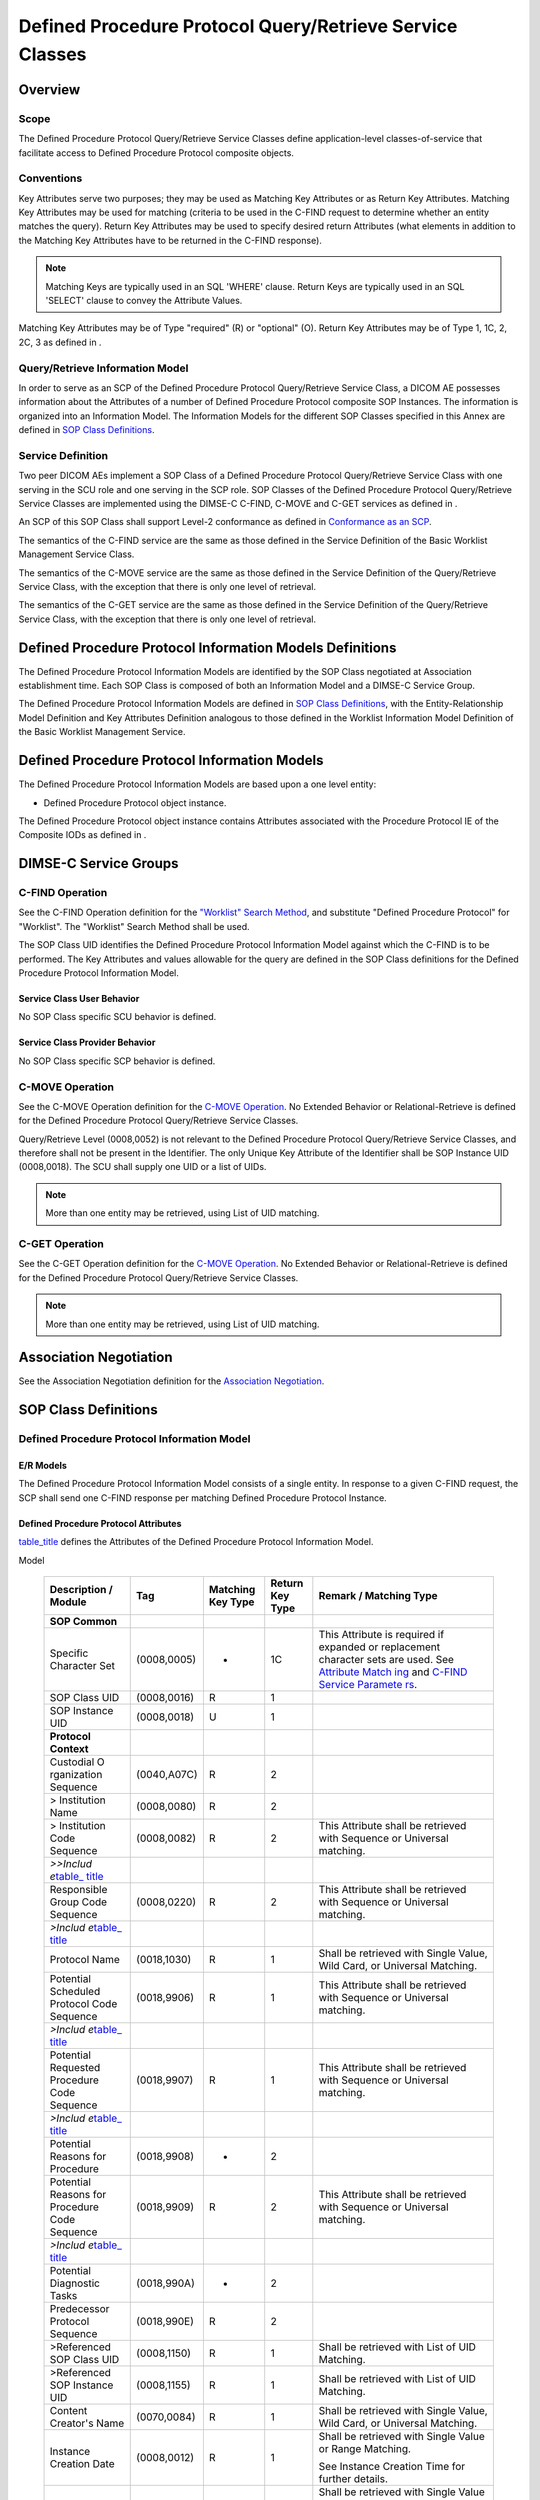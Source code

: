 .. _chapter_HH:

Defined Procedure Protocol Query/Retrieve Service Classes
=========================================================

.. _sect_HH.1:

Overview
--------

.. _sect_HH.1.1:

Scope
~~~~~

The Defined Procedure Protocol Query/Retrieve Service Classes define
application-level classes-of-service that facilitate access to Defined
Procedure Protocol composite objects.

.. _sect_HH.1.2:

Conventions
~~~~~~~~~~~

Key Attributes serve two purposes; they may be used as Matching Key
Attributes or as Return Key Attributes. Matching Key Attributes may be
used for matching (criteria to be used in the C-FIND request to
determine whether an entity matches the query). Return Key Attributes
may be used to specify desired return Attributes (what elements in
addition to the Matching Key Attributes have to be returned in the
C-FIND response).

.. note::

   Matching Keys are typically used in an SQL 'WHERE' clause. Return
   Keys are typically used in an SQL 'SELECT' clause to convey the
   Attribute Values.

Matching Key Attributes may be of Type "required" (R) or "optional" (O).
Return Key Attributes may be of Type 1, 1C, 2, 2C, 3 as defined in .

.. _sect_HH.1.3:

Query/Retrieve Information Model
~~~~~~~~~~~~~~~~~~~~~~~~~~~~~~~~

In order to serve as an SCP of the Defined Procedure Protocol
Query/Retrieve Service Class, a DICOM AE possesses information about the
Attributes of a number of Defined Procedure Protocol composite SOP
Instances. The information is organized into an Information Model. The
Information Models for the different SOP Classes specified in this Annex
are defined in `SOP Class Definitions <#sect_HH.6>`__.

.. _sect_HH.1.4:

Service Definition
~~~~~~~~~~~~~~~~~~

Two peer DICOM AEs implement a SOP Class of a Defined Procedure Protocol
Query/Retrieve Service Class with one serving in the SCU role and one
serving in the SCP role. SOP Classes of the Defined Procedure Protocol
Query/Retrieve Service Classes are implemented using the DIMSE-C C-FIND,
C-MOVE and C-GET services as defined in .

An SCP of this SOP Class shall support Level-2 conformance as defined in
`Conformance as an SCP <#sect_B.4.1>`__.

The semantics of the C-FIND service are the same as those defined in the
Service Definition of the Basic Worklist Management Service Class.

The semantics of the C-MOVE service are the same as those defined in the
Service Definition of the Query/Retrieve Service Class, with the
exception that there is only one level of retrieval.

The semantics of the C-GET service are the same as those defined in the
Service Definition of the Query/Retrieve Service Class, with the
exception that there is only one level of retrieval.

.. _sect_HH.2:

Defined Procedure Protocol Information Models Definitions
---------------------------------------------------------

The Defined Procedure Protocol Information Models are identified by the
SOP Class negotiated at Association establishment time. Each SOP Class
is composed of both an Information Model and a DIMSE-C Service Group.

The Defined Procedure Protocol Information Models are defined in `SOP
Class Definitions <#sect_HH.6>`__, with the Entity-Relationship Model
Definition and Key Attributes Definition analogous to those defined in
the Worklist Information Model Definition of the Basic Worklist
Management Service.

.. _sect_HH.3:

Defined Procedure Protocol Information Models
---------------------------------------------

The Defined Procedure Protocol Information Models are based upon a one
level entity:

-  Defined Procedure Protocol object instance.

The Defined Procedure Protocol object instance contains Attributes
associated with the Procedure Protocol IE of the Composite IODs as
defined in .

.. _sect_HH.4:

DIMSE-C Service Groups
----------------------

.. _sect_HH.4.1:

C-FIND Operation
~~~~~~~~~~~~~~~~

See the C-FIND Operation definition for the `"Worklist" Search
Method <#sect_K.4.1.3.1>`__, and substitute "Defined Procedure Protocol"
for "Worklist". The "Worklist" Search Method shall be used.

The SOP Class UID identifies the Defined Procedure Protocol Information
Model against which the C-FIND is to be performed. The Key Attributes
and values allowable for the query are defined in the SOP Class
definitions for the Defined Procedure Protocol Information Model.

.. _sect_HH.4.1.1:

Service Class User Behavior
^^^^^^^^^^^^^^^^^^^^^^^^^^^

No SOP Class specific SCU behavior is defined.

.. _sect_HH.4.1.2:

Service Class Provider Behavior
^^^^^^^^^^^^^^^^^^^^^^^^^^^^^^^

No SOP Class specific SCP behavior is defined.

.. _sect_HH.4.2:

C-MOVE Operation
~~~~~~~~~~~~~~~~

See the C-MOVE Operation definition for the `C-MOVE
Operation <#sect_C.4.2>`__. No Extended Behavior or Relational-Retrieve
is defined for the Defined Procedure Protocol Query/Retrieve Service
Classes.

Query/Retrieve Level (0008,0052) is not relevant to the Defined
Procedure Protocol Query/Retrieve Service Classes, and therefore shall
not be present in the Identifier. The only Unique Key Attribute of the
Identifier shall be SOP Instance UID (0008,0018). The SCU shall supply
one UID or a list of UIDs.

.. note::

   More than one entity may be retrieved, using List of UID matching.

.. _sect_HH.4.3:

C-GET Operation
~~~~~~~~~~~~~~~

See the C-GET Operation definition for the `C-MOVE
Operation <#sect_C.4.2>`__. No Extended Behavior or Relational-Retrieve
is defined for the Defined Procedure Protocol Query/Retrieve Service
Classes.

.. note::

   More than one entity may be retrieved, using List of UID matching.

.. _sect_HH.5:

Association Negotiation
-----------------------

See the Association Negotiation definition for the `Association
Negotiation <#sect_K.5>`__.

.. _sect_HH.6:

SOP Class Definitions
---------------------

.. _sect_HH.6.1:

Defined Procedure Protocol Information Model
~~~~~~~~~~~~~~~~~~~~~~~~~~~~~~~~~~~~~~~~~~~~

.. _sect_HH.6.1.1:

E/R Models
^^^^^^^^^^

The Defined Procedure Protocol Information Model consists of a single
entity. In response to a given C-FIND request, the SCP shall send one
C-FIND response per matching Defined Procedure Protocol Instance.

.. _sect_HH.6.1.2:

Defined Procedure Protocol Attributes
^^^^^^^^^^^^^^^^^^^^^^^^^^^^^^^^^^^^^

`table_title <#table_HH.6-1>`__ defines the Attributes of the Defined
Procedure Protocol Information Model.

.. table:: Attributes for the Defined Procedure Protocol Information
Model

   +-------------+-------------+-------------+-------------+-------------+
   | Description | Tag         | Matching    | Return Key  | Remark /    |
   | / Module    |             | Key Type    | Type        | Matching    |
   |             |             |             |             | Type        |
   +=============+=============+=============+=============+=============+
   | **SOP       |             |             |             |             |
   | Common**    |             |             |             |             |
   +-------------+-------------+-------------+-------------+-------------+
   | Specific    | (0008,0005) | -           | 1C          | This        |
   | Character   |             |             |             | Attribute   |
   | Set         |             |             |             | is required |
   |             |             |             |             | if expanded |
   |             |             |             |             | or          |
   |             |             |             |             | replacement |
   |             |             |             |             | character   |
   |             |             |             |             | sets are    |
   |             |             |             |             | used. See   |
   |             |             |             |             | `Attribute  |
   |             |             |             |             | Match       |
   |             |             |             |             | ing <#sect_ |
   |             |             |             |             | C.2.2.2>`__ |
   |             |             |             |             | and `C-FIND |
   |             |             |             |             | Service     |
   |             |             |             |             | Paramete    |
   |             |             |             |             | rs <#sect_C |
   |             |             |             |             | .4.1.1>`__. |
   +-------------+-------------+-------------+-------------+-------------+
   | SOP Class   | (0008,0016) | R           | 1           |             |
   | UID         |             |             |             |             |
   +-------------+-------------+-------------+-------------+-------------+
   | SOP         | (0008,0018) | U           | 1           |             |
   | Instance    |             |             |             |             |
   | UID         |             |             |             |             |
   +-------------+-------------+-------------+-------------+-------------+
   | **Protocol  |             |             |             |             |
   | Context**   |             |             |             |             |
   +-------------+-------------+-------------+-------------+-------------+
   | Custodial   | (0040,A07C) | R           | 2           |             |
   | O           |             |             |             |             |
   | rganization |             |             |             |             |
   | Sequence    |             |             |             |             |
   +-------------+-------------+-------------+-------------+-------------+
   | >           | (0008,0080) | R           | 2           |             |
   | Institution |             |             |             |             |
   | Name        |             |             |             |             |
   +-------------+-------------+-------------+-------------+-------------+
   | >           | (0008,0082) | R           | 2           | This        |
   | Institution |             |             |             | Attribute   |
   | Code        |             |             |             | shall be    |
   | Sequence    |             |             |             | retrieved   |
   |             |             |             |             | with        |
   |             |             |             |             | Sequence or |
   |             |             |             |             | Universal   |
   |             |             |             |             | matching.   |
   +-------------+-------------+-------------+-------------+-------------+
   | *>>Includ   |             |             |             |             |
   | e*\ `table_ |             |             |             |             |
   | title <#tab |             |             |             |             |
   | le_8-1a>`__ |             |             |             |             |
   +-------------+-------------+-------------+-------------+-------------+
   | Responsible | (0008,0220) | R           | 2           | This        |
   | Group Code  |             |             |             | Attribute   |
   | Sequence    |             |             |             | shall be    |
   |             |             |             |             | retrieved   |
   |             |             |             |             | with        |
   |             |             |             |             | Sequence or |
   |             |             |             |             | Universal   |
   |             |             |             |             | matching.   |
   +-------------+-------------+-------------+-------------+-------------+
   | *>Includ    |             |             |             |             |
   | e*\ `table_ |             |             |             |             |
   | title <#tab |             |             |             |             |
   | le_8-1a>`__ |             |             |             |             |
   +-------------+-------------+-------------+-------------+-------------+
   | Protocol    | (0018,1030) | R           | 1           | Shall be    |
   | Name        |             |             |             | retrieved   |
   |             |             |             |             | with Single |
   |             |             |             |             | Value, Wild |
   |             |             |             |             | Card, or    |
   |             |             |             |             | Universal   |
   |             |             |             |             | Matching.   |
   +-------------+-------------+-------------+-------------+-------------+
   | Potential   | (0018,9906) | R           | 1           | This        |
   | Scheduled   |             |             |             | Attribute   |
   | Protocol    |             |             |             | shall be    |
   | Code        |             |             |             | retrieved   |
   | Sequence    |             |             |             | with        |
   |             |             |             |             | Sequence or |
   |             |             |             |             | Universal   |
   |             |             |             |             | matching.   |
   +-------------+-------------+-------------+-------------+-------------+
   | *>Includ    |             |             |             |             |
   | e*\ `table_ |             |             |             |             |
   | title <#tab |             |             |             |             |
   | le_8-1a>`__ |             |             |             |             |
   +-------------+-------------+-------------+-------------+-------------+
   | Potential   | (0018,9907) | R           | 1           | This        |
   | Requested   |             |             |             | Attribute   |
   | Procedure   |             |             |             | shall be    |
   | Code        |             |             |             | retrieved   |
   | Sequence    |             |             |             | with        |
   |             |             |             |             | Sequence or |
   |             |             |             |             | Universal   |
   |             |             |             |             | matching.   |
   +-------------+-------------+-------------+-------------+-------------+
   | *>Includ    |             |             |             |             |
   | e*\ `table_ |             |             |             |             |
   | title <#tab |             |             |             |             |
   | le_8-1a>`__ |             |             |             |             |
   +-------------+-------------+-------------+-------------+-------------+
   | Potential   | (0018,9908) | -           | 2           |             |
   | Reasons for |             |             |             |             |
   | Procedure   |             |             |             |             |
   +-------------+-------------+-------------+-------------+-------------+
   | Potential   | (0018,9909) | R           | 2           | This        |
   | Reasons for |             |             |             | Attribute   |
   | Procedure   |             |             |             | shall be    |
   | Code        |             |             |             | retrieved   |
   | Sequence    |             |             |             | with        |
   |             |             |             |             | Sequence or |
   |             |             |             |             | Universal   |
   |             |             |             |             | matching.   |
   +-------------+-------------+-------------+-------------+-------------+
   | *>Includ    |             |             |             |             |
   | e*\ `table_ |             |             |             |             |
   | title <#tab |             |             |             |             |
   | le_8-1a>`__ |             |             |             |             |
   +-------------+-------------+-------------+-------------+-------------+
   | Potential   | (0018,990A) | -           | 2           |             |
   | Diagnostic  |             |             |             |             |
   | Tasks       |             |             |             |             |
   +-------------+-------------+-------------+-------------+-------------+
   | Predecessor | (0018,990E) | R           | 2           |             |
   | Protocol    |             |             |             |             |
   | Sequence    |             |             |             |             |
   +-------------+-------------+-------------+-------------+-------------+
   | >Referenced | (0008,1150) | R           | 1           | Shall be    |
   | SOP Class   |             |             |             | retrieved   |
   | UID         |             |             |             | with List   |
   |             |             |             |             | of UID      |
   |             |             |             |             | Matching.   |
   +-------------+-------------+-------------+-------------+-------------+
   | >Referenced | (0008,1155) | R           | 1           | Shall be    |
   | SOP         |             |             |             | retrieved   |
   | Instance    |             |             |             | with List   |
   | UID         |             |             |             | of UID      |
   |             |             |             |             | Matching.   |
   +-------------+-------------+-------------+-------------+-------------+
   | Content     | (0070,0084) | R           | 1           | Shall be    |
   | Creator's   |             |             |             | retrieved   |
   | Name        |             |             |             | with Single |
   |             |             |             |             | Value, Wild |
   |             |             |             |             | Card, or    |
   |             |             |             |             | Universal   |
   |             |             |             |             | Matching.   |
   +-------------+-------------+-------------+-------------+-------------+
   | Instance    | (0008,0012) | R           | 1           | Shall be    |
   | Creation    |             |             |             | retrieved   |
   | Date        |             |             |             | with Single |
   |             |             |             |             | Value or    |
   |             |             |             |             | Range       |
   |             |             |             |             | Matching.   |
   |             |             |             |             |             |
   |             |             |             |             | See         |
   |             |             |             |             | Instance    |
   |             |             |             |             | Creation    |
   |             |             |             |             | Time for    |
   |             |             |             |             | further     |
   |             |             |             |             | details.    |
   +-------------+-------------+-------------+-------------+-------------+
   | Instance    | (0008,0013) | R           | 1           | Shall be    |
   | Creation    |             |             |             | retrieved   |
   | Time        |             |             |             | with Single |
   |             |             |             |             | Value or    |
   |             |             |             |             | Range       |
   |             |             |             |             | Matching.   |
   |             |             |             |             |             |
   |             |             |             |             | If both     |
   |             |             |             |             | Instance    |
   |             |             |             |             | Creation    |
   |             |             |             |             | Date and    |
   |             |             |             |             | Instance    |
   |             |             |             |             | Creation    |
   |             |             |             |             | Time are    |
   |             |             |             |             | specified   |
   |             |             |             |             | for Range   |
   |             |             |             |             | Matching,   |
   |             |             |             |             | they are to |
   |             |             |             |             | be treated  |
   |             |             |             |             | as as if    |
   |             |             |             |             | they were a |
   |             |             |             |             | single      |
   |             |             |             |             | DateTime    |
   |             |             |             |             | Attribute   |
   |             |             |             |             | e.g.,the    |
   |             |             |             |             | date range  |
   |             |             |             |             | July 5 to   |
   |             |             |             |             | July 7 and  |
   |             |             |             |             | the time    |
   |             |             |             |             | range 10am  |
   |             |             |             |             | to 6pm      |
   |             |             |             |             | specifies   |
   |             |             |             |             | the time    |
   |             |             |             |             | period      |
   |             |             |             |             | starting on |
   |             |             |             |             | July 5,     |
   |             |             |             |             | 10am until  |
   |             |             |             |             | July 7,     |
   |             |             |             |             | 6pm.        |
   +-------------+-------------+-------------+-------------+-------------+
   | **Clinical  |             |             |             |             |
   | Trial       |             |             |             |             |
   | Context**   |             |             |             |             |
   +-------------+-------------+-------------+-------------+-------------+
   | Clinical    | (0012,0010) | R           | 1           | Shall be    |
   | Trial       |             |             |             | retrieved   |
   | Sponsor     |             |             |             | with Single |
   | Name        |             |             |             | Value, Wild |
   |             |             |             |             | Card, or    |
   |             |             |             |             | Universal   |
   |             |             |             |             | Matching.   |
   +-------------+-------------+-------------+-------------+-------------+
   | Clinical    | (0012,0020) | R           | 1           | Shall be    |
   | Trial       |             |             |             | retrieved   |
   | Protocol ID |             |             |             | with Single |
   |             |             |             |             | Value, Wild |
   |             |             |             |             | Card, or    |
   |             |             |             |             | Universal   |
   |             |             |             |             | Matching.   |
   +-------------+-------------+-------------+-------------+-------------+
   | **Equipment |             |             |             |             |
   | Spec        |             |             |             |             |
   | ification** |             |             |             |             |
   +-------------+-------------+-------------+-------------+-------------+
   | Equipment   | (0008,0221) | R           | 1           |             |
   | Modality    |             |             |             |             |
   +-------------+-------------+-------------+-------------+-------------+
   | Model       | (0018,9912) | R           | 2           |             |
   | Sp          |             |             |             |             |
   | ecification |             |             |             |             |
   | Sequence    |             |             |             |             |
   +-------------+-------------+-------------+-------------+-------------+
   | >M          | (0008,0070) | R           | 1           | Shall be    |
   | anufacturer |             |             |             | retrieved   |
   |             |             |             |             | with Single |
   |             |             |             |             | Value, Wild |
   |             |             |             |             | Card, or    |
   |             |             |             |             | Universal   |
   |             |             |             |             | Matching.   |
   +-------------+-------------+-------------+-------------+-------------+
   | >Man        | (0008,0222) | R           | 2           | Shall be    |
   | ufacturer's |             |             |             | retrieved   |
   | Related     |             |             |             | with Single |
   | Model Group |             |             |             | Value, Wild |
   |             |             |             |             | Card, or    |
   |             |             |             |             | Universal   |
   |             |             |             |             | Matching.   |
   +-------------+-------------+-------------+-------------+-------------+
   | >Man        | (0008,1090) | R           | 2           | Shall be    |
   | ufacturer's |             |             |             | retrieved   |
   | Model Name  |             |             |             | with Single |
   |             |             |             |             | Value, Wild |
   |             |             |             |             | Card, or    |
   |             |             |             |             | Universal   |
   |             |             |             |             | Matching.   |
   +-------------+-------------+-------------+-------------+-------------+
   | >Software   | (0018,1020) | R           | 2           | Shall be    |
   | Versions    |             |             |             | retrieved   |
   |             |             |             |             | with Single |
   |             |             |             |             | Value, Wild |
   |             |             |             |             | Card, or    |
   |             |             |             |             | Universal   |
   |             |             |             |             | Matching.   |
   +-------------+-------------+-------------+-------------+-------------+
   | >Device     | (0018,1000) | -           | 2           |             |
   | Serial      |             |             |             |             |
   | Number      |             |             |             |             |
   +-------------+-------------+-------------+-------------+-------------+
   | **Patient   |             |             |             |             |
   | Po          |             |             |             |             |
   | sitioning** |             |             |             |             |
   +-------------+-------------+-------------+-------------+-------------+
   | Anatomic    | (0008,2218) | R           | 2           | This        |
   | Region      |             |             |             | Attribute   |
   | Sequence    |             |             |             | shall be    |
   |             |             |             |             | retrieved   |
   |             |             |             |             | with        |
   |             |             |             |             | Sequence or |
   |             |             |             |             | Universal   |
   |             |             |             |             | matching.   |
   +-------------+-------------+-------------+-------------+-------------+
   | *>Includ    |             |             |             |             |
   | e*\ `table_ |             |             |             |             |
   | title <#tab |             |             |             |             |
   | le_8-1a>`__ |             |             |             |             |
   +-------------+-------------+-------------+-------------+-------------+
   | Primary     | (0008,2228) | R           | 2           | This        |
   | Anatomic    |             |             |             | Attribute   |
   | Structure   |             |             |             | shall be    |
   | Sequence    |             |             |             | retrieved   |
   |             |             |             |             | with        |
   |             |             |             |             | Sequence or |
   |             |             |             |             | Universal   |
   |             |             |             |             | matching.   |
   +-------------+-------------+-------------+-------------+-------------+
   | *>Includ    |             |             |             |             |
   | e*\ `table_ |             |             |             |             |
   | title <#tab |             |             |             |             |
   | le_8-1a>`__ |             |             |             |             |
   +-------------+-------------+-------------+-------------+-------------+

.. _sect_HH.6.1.3:

Conformance Requirements
^^^^^^^^^^^^^^^^^^^^^^^^

An implementation may conform to one or more of the Defined Procedure
Protocol Query/Retrieve SOP Classes as an SCU or SCP. The Conformance
Statement shall be in the format defined in .

.. _sect_HH.6.1.3.1:

SCU Conformance
'''''''''''''''

.. _sect_HH.6.1.3.1.1:

C-FIND SCU Conformance
                      

An implementation that conforms to the Defined Procedure Protocol
Information Model - FIND SOP Class shall support queries against the
Defined Procedure Protocol Information Model using the C-FIND SCU
Behavior described for the Basic Worklist Management Service Class (see
`C-FIND SCU Behavior <#sect_K.4.1.2>`__ and `C-FIND
Operation <#sect_HH.4.1>`__).

An implementation that conforms to the Defined Procedure Protocol
Information Model - FIND SOP Class as an SCU shall state in its
Conformance Statement whether it requests Type 3 Return Key Attributes,
and shall list these Optional Return Key Attributes.

An implementation that conforms to the Defined Procedure Protocol
Information Model - FIND SOP Class as an SCU shall state in its
Conformance Statement how it makes use of Specific Character Set
(0008,0005) when encoding queries and interpreting responses.

.. _sect_HH.6.1.3.1.2:

C-MOVE SCU Conformance
                      

An implementation that conforms to the Defined Procedure Protocol
Information Model - MOVE SOP Class as an SCU shall support transfers
against the Defined Procedure Protocol Information Model, using the
C-MOVE SCU baseline behavior described for the Query/Retrieve Service
Class (see `Baseline Behavior of SCU <#sect_C.4.2.2.1>`__ and `C-MOVE
Operation <#sect_HH.4.2>`__).

.. _sect_HH.6.1.3.1.3:

C-GET SCU Conformance
                     

An implementation that conforms to the Defined Procedure Protocol
Information Model - GET SOP Class as an SCU shall support transfers
against the Defined Procedure Protocol Information Model, using the
C-GET SCU baseline behavior described for the Query/Retrieve Service
Class (see `C-GET SCU Behavior <#sect_C.4.3.2>`__).

.. _sect_HH.6.1.3.2:

SCP Conformance
'''''''''''''''

.. _sect_HH.6.1.3.2.1:

C-FIND SCP Conformance
                      

An implementation that conforms to the Defined Procedure Protocol
Information Model - FIND SOP Class as an SCP shall support queries
against the Defined Procedure Protocol Information Model, using the
C-FIND SCP Behavior described for the Basic Worklist Management Service
Class (see `C-FIND SCP Behavior <#sect_K.4.1.3>`__).

.. note::

   The contents of the Model Specification Sequence (0018,9912) would be
   useful to index for systems that support query or selection of
   appropriate Protocols for specific systems.

An implementation that conforms to the Defined Procedure Protocol
Information Model - FIND SOP Class as an SCP shall state in its
Conformance Statement whether it supports Type 3 Return Key Attributes,
and shall list these Optional Return Key Attributes.

An implementation that conforms to the Defined Procedure Protocol
Information Model - FIND SOP Class as an SCP shall state in its
Conformance Statement how it makes use of Specific Character Set
(0008,0005) when interpreting queries, performing matching and encoding
responses.

.. _sect_HH.6.1.3.2.2:

C-MOVE SCP Conformance
                      

An implementation that conforms to the Defined Procedure Protocol
Information Model - MOVE SOP Class as an SCP shall support transfers
against the Defined Procedure Protocol Information Model, using the
C-MOVE SCP baseline behavior described for the Query/Retrieve Service
Class (see `Baseline Behavior of SCP <#sect_C.4.2.3.1>`__).

.. note::

   It is expected that a device that does not match the contents of the
   Model Specification Sequence (0018,9912) will not execute the
   Protocol.

An implementation that conforms to the Defined Procedure Protocol
Information Model - MOVE SOP Class as an SCP, which generates transfers
using the C-MOVE operation, shall state in its Conformance Statement
appropriate Storage Service Class, under which it shall support the
C-STORE sub-operations generated by the C-MOVE.

.. _sect_HH.6.1.3.2.3:

C-GET SCP Conformance
                     

An implementation that conforms to the Defined Procedure Protocol
Information Model - GET SOP Class as an SCP shall support retrievals
against the Defined Procedure Protocol Information Model using the C-GET
SCP baseline behavior described for the Query/Retrieve Service Class in
`C-GET SCP Behavior <#sect_C.4.3.3>`__.

.. _sect_HH.6.1.4:

SOP Classes
^^^^^^^^^^^

The SOP Classes of the Defined Procedure Protocol Query/Retrieve Service
Class identify the Information Models, and the DIMSE-C operations
supported.

.. table:: Defined Procedure Protocol SOP Classes

   +------------------------------------------+--------------------------+
   | SOP Class Name                           | SOP Class UID            |
   +==========================================+==========================+
   | Defined Procedure Protocol Information   | 1.2.840.10008.5.1.4.20.1 |
   | Model - FIND                             |                          |
   +------------------------------------------+--------------------------+
   | Defined Procedure Protocol Information   | 1.2.840.10008.5.1.4.20.2 |
   | Model - MOVE                             |                          |
   +------------------------------------------+--------------------------+
   | Defined Procedure Protocol Information   | 1.2.840.10008.5.1.4.20.3 |
   | Model - GET                              |                          |
   +------------------------------------------+--------------------------+


